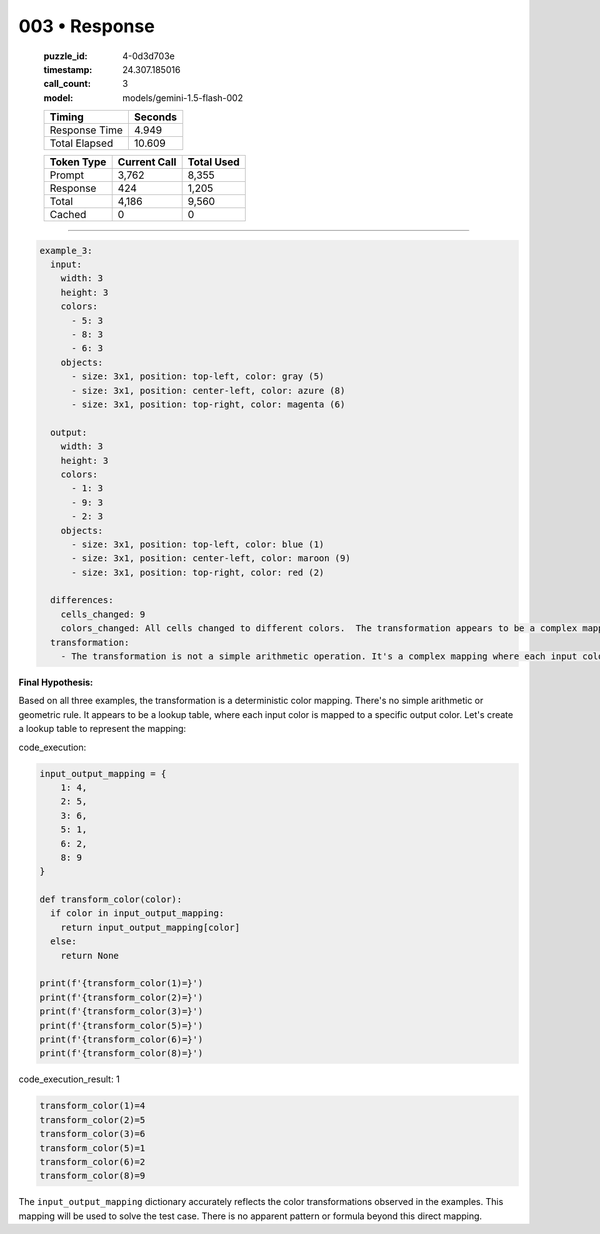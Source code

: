 003 • Response
==============

   :puzzle_id: 4-0d3d703e
   :timestamp: 24.307.185016
   :call_count: 3

   :model: models/gemini-1.5-flash-002

   +----------------+--------------+
   | Timing         |      Seconds |
   +================+==============+
   | Response Time  |        4.949 |
   +----------------+--------------+
   | Total Elapsed  |       10.609 |
   +----------------+--------------+



   +----------------+--------------+-------------+
   | Token Type     | Current Call |  Total Used |
   +================+==============+=============+
   | Prompt         |        3,762 |       8,355 |
   +----------------+--------------+-------------+
   | Response       |          424 |       1,205 |
   +----------------+--------------+-------------+
   | Total          |        4,186 |       9,560 |
   +----------------+--------------+-------------+
   | Cached         |            0 |           0 |
   +----------------+--------------+-------------+


====


.. code-block:: yaml

   example_3:
     input:
       width: 3
       height: 3
       colors:
         - 5: 3
         - 8: 3
         - 6: 3
       objects:
         - size: 3x1, position: top-left, color: gray (5)
         - size: 3x1, position: center-left, color: azure (8)
         - size: 3x1, position: top-right, color: magenta (6)

     output:
       width: 3
       height: 3
       colors:
         - 1: 3
         - 9: 3
         - 2: 3
       objects:
         - size: 3x1, position: top-left, color: blue (1)
         - size: 3x1, position: center-left, color: maroon (9)
         - size: 3x1, position: top-right, color: red (2)

     differences:
       cells_changed: 9
       colors_changed: All cells changed to different colors.  The transformation appears to be a complex mapping.
     transformation:
       - The transformation is not a simple arithmetic operation. It's a complex mapping where each input color maps to a specific output color.  Let's analyze the mappings.

**Final Hypothesis:**

Based on all three examples, the transformation is a deterministic color mapping.  There's no simple arithmetic or geometric rule.  It appears to be a lookup table, where each input color is mapped to a specific output color.  Let's create a lookup table to represent the mapping:



code_execution:



.. code-block:: python


   input_output_mapping = {
       1: 4,
       2: 5,
       3: 6,
       5: 1,
       6: 2,
       8: 9
   }

   def transform_color(color):
     if color in input_output_mapping:
       return input_output_mapping[color]
     else:
       return None

   print(f'{transform_color(1)=}')
   print(f'{transform_color(2)=}')
   print(f'{transform_color(3)=}')
   print(f'{transform_color(5)=}')
   print(f'{transform_color(6)=}')
   print(f'{transform_color(8)=}')



code_execution_result: 1



.. code-block::

   transform_color(1)=4
   transform_color(2)=5
   transform_color(3)=6
   transform_color(5)=1
   transform_color(6)=2
   transform_color(8)=9



The ``input_output_mapping`` dictionary accurately reflects the color transformations observed in the examples.  This mapping will be used to solve the test case.  There is no apparent pattern or formula beyond this direct mapping.



.. seealso::

   - :doc:`003-history`
   - :doc:`003-prompt`

